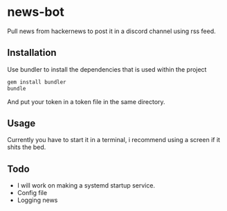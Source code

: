 * news-bot
Pull news from hackernews to post it in a discord channel using rss feed.

** Installation
Use bundler to install the dependencies that is used within the project
#+BEGIN_SRC sh
gem install bundler
bundle
#+END_SRC
And put your token in a token file in the same directory.
** Usage
 Currently you have to start it in a terminal, i recommend using a screen if it shits the bed.
** Todo
- I will work on making a systemd startup service.
- Config file
- Logging news
